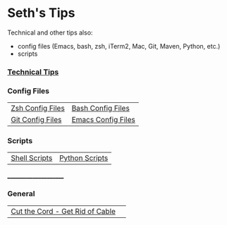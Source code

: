 * Seth's Tips
  Technical and other tips also:
    - config files (Emacs, bash, zsh, iTerm2, Mac, Git, Maven, Python, etc.)
    - scripts

*** [[https://github.com/sethfuller/tips/blob/main/tech_tips/README.md][Technical Tips]]

*** Config Files

    |                                                                               |                                                                                  |
    |-------------------------------------------------------------------------------+----------------------------------------------------------------------------------|
    | [[https://github.com/sethfuller/tips/tree/main/config/Zsh][Zsh Config Files]] | [[https://github.com/sethfuller/tips/tree/main/config/Bash][Bash Config Files]]  |
    | [[https://github.com/sethfuller/tips/tree/main/config/Git][Git Config Files]] | [[https://github.com/sethfuller/tips/tree/main/config/Emacs][Emacs Config Files]] |

*** Scripts
|               |                |
|---------------+----------------|
| [[https://github.com/sethfuller/tips/tree/main/scripts/shell][Shell Scripts]] | [[https://github.com/sethfuller/tips/tree/main/scripts/python][Python Scripts]] |

______________________

*** General
|                                                                                                           |   |
|------------------------------------------------------------------------------------------------+---|
| [[https://github.com/sethfuller/tips/blob/main/General/cut_the_cord.md][Cut the Cord - Get Rid of Cable]] |   |
    
